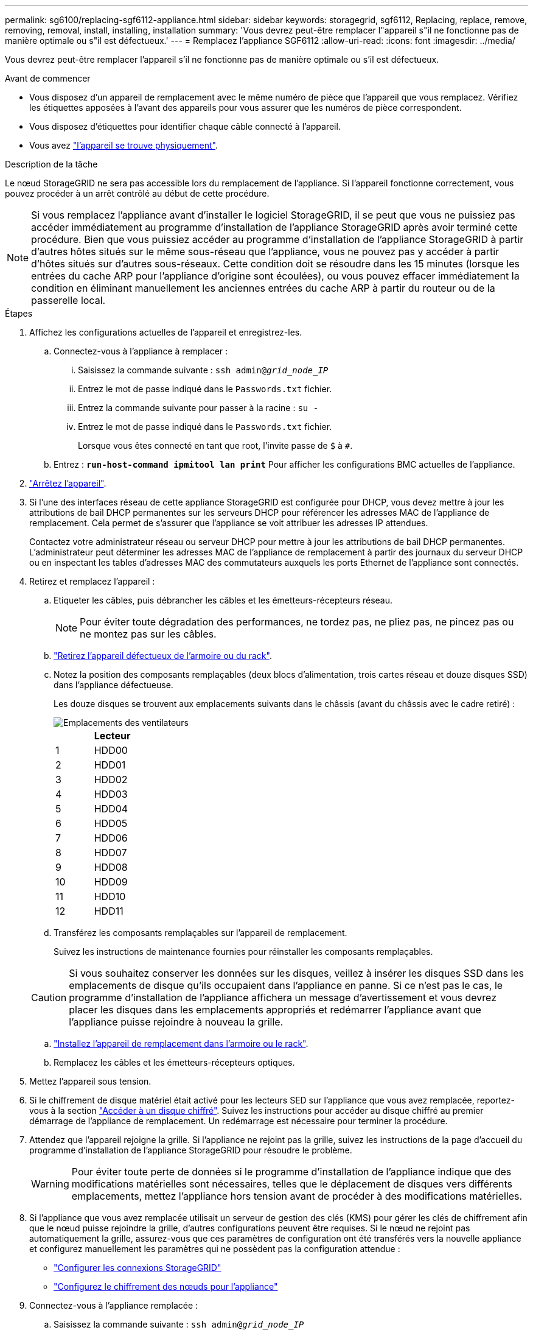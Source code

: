 ---
permalink: sg6100/replacing-sgf6112-appliance.html 
sidebar: sidebar 
keywords: storagegrid, sgf6112, Replacing, replace, remove, removing, removal, install, installing, installation 
summary: 'Vous devrez peut-être remplacer l"appareil s"il ne fonctionne pas de manière optimale ou s"il est défectueux.' 
---
= Remplacez l'appliance SGF6112
:allow-uri-read: 
:icons: font
:imagesdir: ../media/


[role="lead"]
Vous devrez peut-être remplacer l'appareil s'il ne fonctionne pas de manière optimale ou s'il est défectueux.

.Avant de commencer
* Vous disposez d'un appareil de remplacement avec le même numéro de pièce que l'appareil que vous remplacez. Vérifiez les étiquettes apposées à l'avant des appareils pour vous assurer que les numéros de pièce correspondent.
* Vous disposez d'étiquettes pour identifier chaque câble connecté à l'appareil.
* Vous avez link:locating-sgf6112-in-data-center.html["l'appareil se trouve physiquement"].


.Description de la tâche
Le nœud StorageGRID ne sera pas accessible lors du remplacement de l'appliance. Si l'appareil fonctionne correctement, vous pouvez procéder à un arrêt contrôlé au début de cette procédure.


NOTE: Si vous remplacez l'appliance avant d'installer le logiciel StorageGRID, il se peut que vous ne puissiez pas accéder immédiatement au programme d'installation de l'appliance StorageGRID après avoir terminé cette procédure. Bien que vous puissiez accéder au programme d'installation de l'appliance StorageGRID à partir d'autres hôtes situés sur le même sous-réseau que l'appliance, vous ne pouvez pas y accéder à partir d'hôtes situés sur d'autres sous-réseaux. Cette condition doit se résoudre dans les 15 minutes (lorsque les entrées du cache ARP pour l'appliance d'origine sont écoulées), ou vous pouvez effacer immédiatement la condition en éliminant manuellement les anciennes entrées du cache ARP à partir du routeur ou de la passerelle local.

.Étapes
. Affichez les configurations actuelles de l'appareil et enregistrez-les.
+
.. Connectez-vous à l'appliance à remplacer :
+
... Saisissez la commande suivante : `ssh admin@_grid_node_IP_`
... Entrez le mot de passe indiqué dans le `Passwords.txt` fichier.
... Entrez la commande suivante pour passer à la racine : `su -`
... Entrez le mot de passe indiqué dans le `Passwords.txt` fichier.
+
Lorsque vous êtes connecté en tant que root, l'invite passe de `$` à `#`.



.. Entrez : `*run-host-command ipmitool lan print*` Pour afficher les configurations BMC actuelles de l'appliance.


. link:power-sgf6112-off-on.html#shut-down-the-sgf6112-appliance-or-sg6100-cn-controller["Arrêtez l'appareil"].
. Si l'une des interfaces réseau de cette appliance StorageGRID est configurée pour DHCP, vous devez mettre à jour les attributions de bail DHCP permanentes sur les serveurs DHCP pour référencer les adresses MAC de l'appliance de remplacement. Cela permet de s'assurer que l'appliance se voit attribuer les adresses IP attendues.
+
Contactez votre administrateur réseau ou serveur DHCP pour mettre à jour les attributions de bail DHCP permanentes. L'administrateur peut déterminer les adresses MAC de l'appliance de remplacement à partir des journaux du serveur DHCP ou en inspectant les tables d'adresses MAC des commutateurs auxquels les ports Ethernet de l'appliance sont connectés.

. Retirez et remplacez l'appareil :
+
.. Etiqueter les câbles, puis débrancher les câbles et les émetteurs-récepteurs réseau.
+

NOTE: Pour éviter toute dégradation des performances, ne tordez pas, ne pliez pas, ne pincez pas ou ne montez pas sur les câbles.

.. link:reinstalling-sgf6112-into-cabinet-or-rack.html["Retirez l'appareil défectueux de l'armoire ou du rack"].
.. Notez la position des composants remplaçables (deux blocs d'alimentation, trois cartes réseau et douze disques SSD) dans l'appliance défectueuse.
+
Les douze disques se trouvent aux emplacements suivants dans le châssis (avant du châssis avec le cadre retiré) :

+
image::../media/sgf6112_ssds_locations.png[Emplacements des ventilateurs]

+
|===
|  | Lecteur 


 a| 
1
 a| 
HDD00



 a| 
2
 a| 
HDD01



 a| 
3
 a| 
HDD02



 a| 
4
 a| 
HDD03



 a| 
5
 a| 
HDD04



 a| 
6
 a| 
HDD05



 a| 
7
 a| 
HDD06



 a| 
8
 a| 
HDD07



 a| 
9
 a| 
HDD08



 a| 
10
 a| 
HDD09



 a| 
11
 a| 
HDD10



 a| 
12
 a| 
HDD11

|===
.. Transférez les composants remplaçables sur l'appareil de remplacement.
+
Suivez les instructions de maintenance fournies pour réinstaller les composants remplaçables.

+

CAUTION: Si vous souhaitez conserver les données sur les disques, veillez à insérer les disques SSD dans les emplacements de disque qu'ils occupaient dans l'appliance en panne. Si ce n'est pas le cas, le programme d'installation de l'appliance affichera un message d'avertissement et vous devrez placer les disques dans les emplacements appropriés et redémarrer l'appliance avant que l'appliance puisse rejoindre à nouveau la grille.

.. link:reinstalling-sgf6112-into-cabinet-or-rack.html["Installez l'appareil de remplacement dans l'armoire ou le rack"].
.. Remplacez les câbles et les émetteurs-récepteurs optiques.


. Mettez l'appareil sous tension.
. Si le chiffrement de disque matériel était activé pour les lecteurs SED sur l'appliance que vous avez remplacée, reportez-vous à la section link:../installconfig/optional-enabling-node-encryption.html#access-an-encrypted-drive["Accéder à un disque chiffré"]. Suivez les instructions pour accéder au disque chiffré au premier démarrage de l'appliance de remplacement. Un redémarrage est nécessaire pour terminer la procédure.
. Attendez que l'appareil rejoigne la grille. Si l'appliance ne rejoint pas la grille, suivez les instructions de la page d'accueil du programme d'installation de l'appliance StorageGRID pour résoudre le problème.
+

WARNING: Pour éviter toute perte de données si le programme d'installation de l'appliance indique que des modifications matérielles sont nécessaires, telles que le déplacement de disques vers différents emplacements, mettez l'appliance hors tension avant de procéder à des modifications matérielles.

. Si l'appliance que vous avez remplacée utilisait un serveur de gestion des clés (KMS) pour gérer les clés de chiffrement afin que le nœud puisse rejoindre la grille, d'autres configurations peuvent être requises. Si le nœud ne rejoint pas automatiquement la grille, assurez-vous que ces paramètres de configuration ont été transférés vers la nouvelle appliance et configurez manuellement les paramètres qui ne possèdent pas la configuration attendue :
+
** link:../installconfig/accessing-storagegrid-appliance-installer.html["Configurer les connexions StorageGRID"]
** https://docs.netapp.com/us-en/storagegrid/admin/kms-overview-of-kms-and-appliance-configuration.html#set-up-the-appliance["Configurez le chiffrement des nœuds pour l'appliance"^]


. Connectez-vous à l'appliance remplacée :
+
.. Saisissez la commande suivante : `ssh admin@_grid_node_IP_`
.. Entrez le mot de passe indiqué dans le `Passwords.txt` fichier.
.. Entrez la commande suivante pour passer à la racine : `su -`
.. Entrez le mot de passe indiqué dans le `Passwords.txt` fichier.


. Restaurez la connectivité réseau du contrôleur BMC pour l'appliance remplacée. Deux options sont disponibles :
+
** Utilisez une adresse IP statique, un masque de réseau et une passerelle
** Utilisez DHCP pour obtenir une adresse IP, un masque de réseau et une passerelle
+
... Pour restaurer la configuration du contrôleur BMC afin d'utiliser une adresse IP statique, un masque de réseau et une passerelle, entrez les commandes suivantes :
+
`*run-host-command ipmitool lan set 1 ipsrc static*`

+
`*run-host-command ipmitool lan set 1 ipaddr _Appliance_IP_*`

+
`*run-host-command ipmitool lan set 1 netmask _Netmask_IP_*`

+
`*run-host-command ipmitool lan set 1 defgw ipaddr _Default_gateway_*`

... Pour restaurer la configuration du contrôleur BMC afin d'utiliser DHCP pour obtenir une adresse IP, un masque de réseau et une passerelle, entrez la commande suivante :
+
`*run-host-command ipmitool lan set 1 ipsrc dhcp*`





. Après avoir restauré la connectivité réseau du contrôleur BMC, connectez-vous à l'interface du contrôleur BMC pour vérifier et restaurer toute configuration BMC personnalisée supplémentaire que vous avez éventuellement appliquée. Par exemple, vous devez confirmer les paramètres des destinations d'interruption SNMP et des notifications par e-mail. Voir link:../installconfig/configuring-bmc-interface.html["Configurer l'interface BMC"].
. Vérifiez que le nœud de l'appliance s'affiche dans Grid Manager et qu'aucune alerte n'apparaît.


.Une fois que vous avez terminé
Après le remplacement de la pièce, renvoyez la pièce défectueuse à NetApp, en suivant les instructions RMA (retour de matériel) livrées avec le kit. Voir la https://mysupport.netapp.com/site/info/rma["Retour de pièce et amp ; remplacements"^] pour plus d'informations.

.Informations associées
* link:../installconfig/viewing-status-indicators.html["Afficher les indicateurs d'état"]
* link:../installconfig/troubleshooting-hardware-installation-sg6100.html#view-boot-codes["Afficher les codes de démarrage de l'appareil"]

